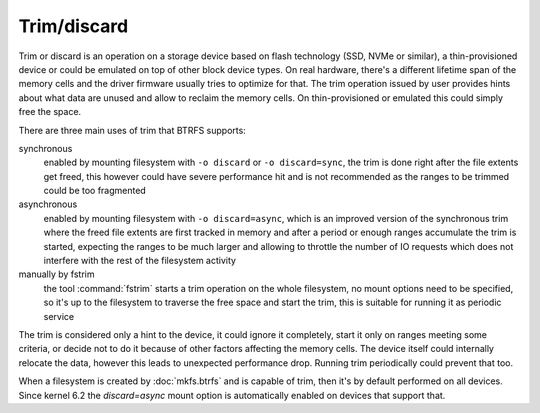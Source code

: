 Trim/discard
============

Trim or discard is an operation on a storage device based on flash technology
(SSD, NVMe or similar), a thin-provisioned device or could be emulated on top
of other block device types. On real hardware, there's a different lifetime
span of the memory cells and the driver firmware usually tries to optimize for
that. The trim operation issued by user provides hints about what data are
unused and allow to reclaim the memory cells. On thin-provisioned or emulated
this could simply free the space.

There are three main uses of trim that BTRFS supports:

synchronous
        enabled by mounting filesystem with ``-o discard`` or ``-o
        discard=sync``, the trim is done right after the file extents get freed,
        this however could have severe performance hit and is not recommended
        as the ranges to be trimmed could be too fragmented

asynchronous
        enabled by mounting filesystem with ``-o discard=async``, which is an
        improved version of the synchronous trim where the freed file extents
        are first tracked in memory and after a period or enough ranges accumulate
        the trim is started, expecting the ranges to be much larger and
        allowing to throttle the number of IO requests which does not interfere
        with the rest of the filesystem activity

manually by fstrim
        the tool :command:`fstrim` starts a trim operation on the whole filesystem, no
        mount options need to be specified, so it's up to the filesystem to
        traverse the free space and start the trim, this is suitable for running
        it as periodic service

The trim is considered only a hint to the device, it could ignore it completely,
start it only on ranges meeting some criteria, or decide not to do it because of
other factors affecting the memory cells. The device itself could internally
relocate the data, however this leads to unexpected performance drop. Running
trim periodically could prevent that too.

When a filesystem is created by :doc:`mkfs.btrfs` and is capable
of trim, then it's by default performed on all devices. Since kernel 6.2 the
*discard=async* mount option is automatically enabled on devices that support
that.
